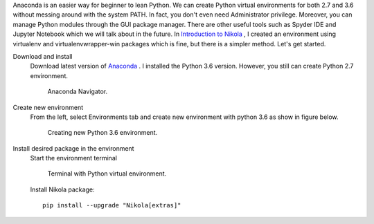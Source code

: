.. title: Using Python virtual environment with Anaconda
.. slug: using-python-virtual-environment-with-anaconda
.. date: 2018-05-15 11:41:20 UTC+07:00
.. tags: 
.. category: software
.. link: 
.. description: 
.. type: text

Anaconda is an easier way for beginner to lean Python. We can create Python virtual environments for both 2.7 and 3.6 without messing around with the system PATH. In fact, you don't even need Administrator privilege. Moreover, you can manage Python modules through the GUI package manager. There are other useful tools such as Spyder IDE and Jupyter Notebook which we will talk about in the future. In `Introduction to Nikola <link://slug/introduction-to-nikola>`_ , I created an environment using virtualenv and virtualenvwrapper-win packages which is fine, but there is a simpler method. Let's get started.

Download and install 
	Download latest version of `Anaconda <https://www.anaconda.com/download/>`_ . I installed the Python 3.6 version. However, you still can create Python 2.7 environment.

	.. figure:: /pic/nikola-tut/anaconda/nikola-pic.JPG
	   :alt: Anaconda Navigator.
	   
	   Anaconda Navigator.
	   
Create new environment	
	From the left, select Environments tab and create new environment with python 3.6 as show in figure below.
	
	.. figure:: /pic/nikola-tut/anaconda/nikola-pic-1.JPG
	   :alt: Creating new environment.
	   
	   Creating new Python 3.6 environment.
   
Install desired package in the environment
	Start the environment terminal
	
	.. figure:: /pic/nikola-tut/anaconda/nikola-pic-2.JPG
	   :alt: Terminal with Python virtual environment
	   
	   Terminal with Python virtual environment.

	Install Nikola package::
	
		pip install --upgrade "Nikola[extras]"
	
